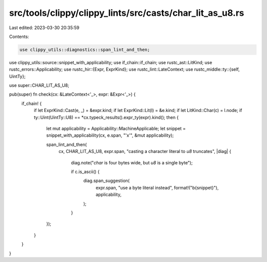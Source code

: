 src/tools/clippy/clippy_lints/src/casts/char_lit_as_u8.rs
=========================================================

Last edited: 2023-03-30 20:35:59

Contents:

.. code-block:: rs

    use clippy_utils::diagnostics::span_lint_and_then;
use clippy_utils::source::snippet_with_applicability;
use if_chain::if_chain;
use rustc_ast::LitKind;
use rustc_errors::Applicability;
use rustc_hir::{Expr, ExprKind};
use rustc_lint::LateContext;
use rustc_middle::ty::{self, UintTy};

use super::CHAR_LIT_AS_U8;

pub(super) fn check(cx: &LateContext<'_>, expr: &Expr<'_>) {
    if_chain! {
        if let ExprKind::Cast(e, _) = &expr.kind;
        if let ExprKind::Lit(l) = &e.kind;
        if let LitKind::Char(c) = l.node;
        if ty::Uint(UintTy::U8) == *cx.typeck_results().expr_ty(expr).kind();
        then {
            let mut applicability = Applicability::MachineApplicable;
            let snippet = snippet_with_applicability(cx, e.span, "'x'", &mut applicability);

            span_lint_and_then(
                cx,
                CHAR_LIT_AS_U8,
                expr.span,
                "casting a character literal to `u8` truncates",
                |diag| {
                    diag.note("`char` is four bytes wide, but `u8` is a single byte");

                    if c.is_ascii() {
                        diag.span_suggestion(
                            expr.span,
                            "use a byte literal instead",
                            format!("b{snippet}"),
                            applicability,
                        );
                    }
            });
        }
    }
}



